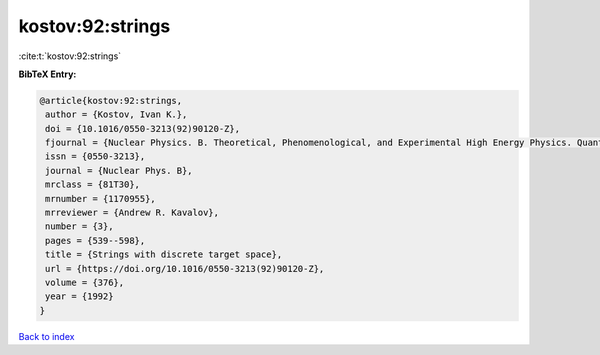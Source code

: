 kostov:92:strings
=================

:cite:t:`kostov:92:strings`

**BibTeX Entry:**

.. code-block:: bibtex

   @article{kostov:92:strings,
    author = {Kostov, Ivan K.},
    doi = {10.1016/0550-3213(92)90120-Z},
    fjournal = {Nuclear Physics. B. Theoretical, Phenomenological, and Experimental High Energy Physics. Quantum Field Theory and Statistical Systems},
    issn = {0550-3213},
    journal = {Nuclear Phys. B},
    mrclass = {81T30},
    mrnumber = {1170955},
    mrreviewer = {Andrew R. Kavalov},
    number = {3},
    pages = {539--598},
    title = {Strings with discrete target space},
    url = {https://doi.org/10.1016/0550-3213(92)90120-Z},
    volume = {376},
    year = {1992}
   }

`Back to index <../By-Cite-Keys.rst>`_
